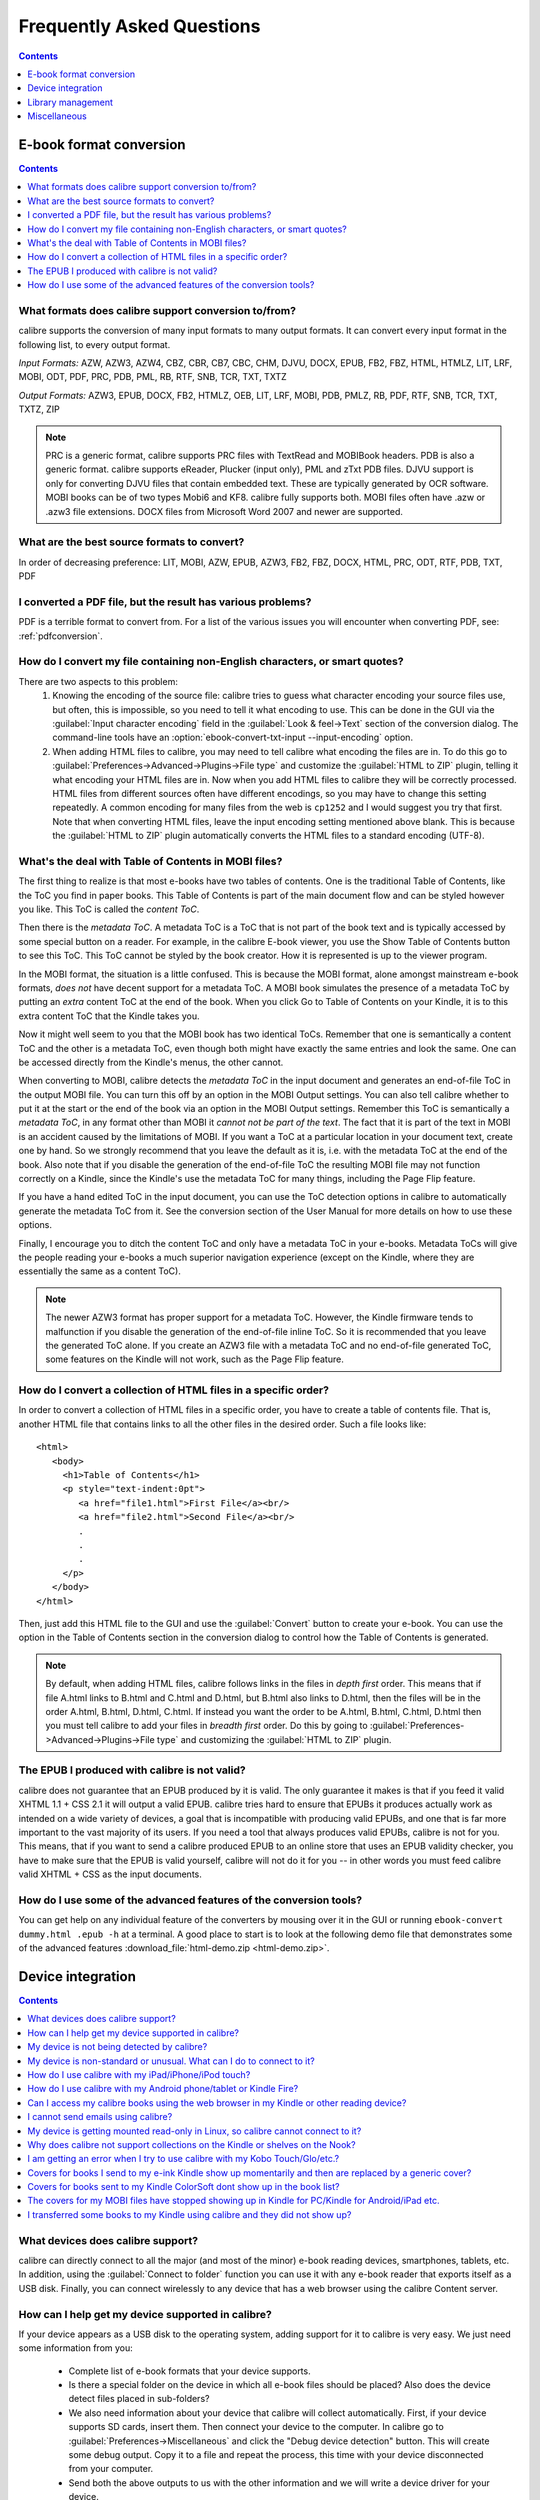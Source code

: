 .. _faq:

Frequently Asked Questions
==========================

.. contents:: Contents
  :depth: 1
  :local:

E-book format conversion
-------------------------
.. contents:: Contents
  :depth: 1
  :local:

What formats does calibre support conversion to/from?
~~~~~~~~~~~~~~~~~~~~~~~~~~~~~~~~~~~~~~~~~~~~~~~~~~~~~~~~
calibre supports the conversion of many input formats to many output formats.
It can convert every input format in the following list, to every output format.

*Input Formats:* AZW, AZW3, AZW4, CBZ, CBR, CB7, CBC, CHM, DJVU, DOCX, EPUB, FB2, FBZ, HTML, HTMLZ, LIT, LRF, MOBI, ODT, PDF, PRC, PDB, PML, RB, RTF, SNB, TCR, TXT, TXTZ

*Output Formats:* AZW3, EPUB, DOCX, FB2, HTMLZ, OEB, LIT, LRF, MOBI, PDB, PMLZ, RB, PDF, RTF, SNB, TCR, TXT, TXTZ, ZIP

.. note ::

    PRC is a generic format, calibre supports PRC files with TextRead and MOBIBook headers.
    PDB is also a generic format. calibre supports eReader, Plucker (input only), PML and zTxt PDB files.
    DJVU support is only for converting DJVU files that contain embedded text. These are typically generated by OCR software.
    MOBI books can be of two types Mobi6 and KF8. calibre fully supports both. MOBI files often have .azw or .azw3 file extensions.
    DOCX files from Microsoft Word 2007 and newer are supported.

.. _best-source-formats:

What are the best source formats to convert?
~~~~~~~~~~~~~~~~~~~~~~~~~~~~~~~~~~~~~~~~~~~~~
In order of decreasing preference: LIT, MOBI, AZW, EPUB, AZW3, FB2, FBZ, DOCX, HTML, PRC, ODT, RTF, PDB, TXT, PDF

I converted a PDF file, but the result has various problems?
~~~~~~~~~~~~~~~~~~~~~~~~~~~~~~~~~~~~~~~~~~~~~~~~~~~~~~~~~~~~~~~~

PDF is a terrible format to convert from. For a list of the various issues you will encounter when converting PDF, see: :ref:`pdfconversion`.


.. _char-encoding-faq:

How do I convert my file containing non-English characters, or smart quotes?
~~~~~~~~~~~~~~~~~~~~~~~~~~~~~~~~~~~~~~~~~~~~~~~~~~~~~~~~~~~~~~~~~~~~~~~~~~~~~
There are two aspects to this problem:
  1. Knowing the encoding of the source file: calibre tries to guess what character encoding your source files use, but often, this is impossible, so you need to tell it what encoding to use. This can be done in the GUI via the :guilabel:`Input character encoding` field in the :guilabel:`Look & feel->Text` section of the conversion dialog. The command-line tools have an :option:`ebook-convert-txt-input --input-encoding` option.
  2. When adding HTML files to calibre, you may need to tell calibre what encoding the files are in. To do this go to :guilabel:`Preferences->Advanced->Plugins->File type` and customize the :guilabel:`HTML to ZIP` plugin, telling it what encoding your HTML files are in. Now when you add HTML files to calibre they will be correctly processed. HTML files from different sources often have different encodings, so you may have to change this setting repeatedly. A common encoding for many files from the web is ``cp1252`` and I would suggest you try that first. Note that when converting HTML files, leave the input encoding setting mentioned above blank. This is because the :guilabel:`HTML to ZIP` plugin automatically converts the HTML files to a standard encoding (UTF-8).

What's the deal with Table of Contents in MOBI files?
~~~~~~~~~~~~~~~~~~~~~~~~~~~~~~~~~~~~~~~~~~~~~~~~~~~~~~~~~

The first thing to realize is that most e-books have two tables of contents. One is the traditional Table of Contents, like the ToC you find in paper books. This Table of Contents is part of the main document flow and can be styled however you like. This ToC is called the *content ToC*.

Then there is the *metadata ToC*. A metadata ToC is a ToC that is not part of the book text and is typically accessed by some special button on a reader. For example, in the calibre E-book viewer, you use the Show Table of Contents button to see this ToC. This ToC cannot be styled by the book creator. How it is represented is up to the viewer program.

In the MOBI format, the situation is a little confused. This is because the MOBI format, alone amongst mainstream e-book formats, *does not* have decent support for a metadata ToC. A MOBI book simulates the presence of a metadata ToC by putting an *extra* content ToC at the end of the book. When you click Go to Table of Contents on your Kindle, it is to this extra content ToC that the Kindle takes you.

Now it might well seem to you that the MOBI book has two identical ToCs. Remember that one is semantically a content ToC and the other is a metadata ToC, even though both might have exactly the same entries and look the same. One can be accessed directly from the Kindle's menus, the other cannot.

When converting to MOBI, calibre detects the *metadata ToC* in the input document and generates an end-of-file ToC in the output MOBI file. You can turn this off by an option in the MOBI Output settings. You can also tell calibre whether to put it at the start or the end of the book via an option in the MOBI Output settings. Remember this ToC is semantically a *metadata ToC*, in any format other than MOBI it *cannot not be part of the text*. The fact that it is part of the text in MOBI is an accident caused by the limitations of MOBI. If you want a ToC at a particular location in your document text, create one by hand. So we strongly recommend that you leave the default as it is, i.e. with the metadata ToC at the end of the book. Also note that if you disable the generation of the end-of-file ToC the resulting MOBI file may not function correctly on a Kindle, since the Kindle's use the metadata ToC for many things, including the Page Flip feature.

If you have a hand edited ToC in the input document, you can use the ToC detection options in calibre to automatically generate the metadata ToC from it. See the conversion section of the User Manual for more details on how to use these options.

Finally, I encourage you to ditch the content ToC and only have a metadata ToC in your e-books. Metadata ToCs will give the people reading your e-books a much superior navigation experience (except on the Kindle, where they are essentially the same as a content ToC).

.. note::
    The newer AZW3 format has proper support for a metadata ToC. However, the
    Kindle firmware tends to malfunction if you disable the generation of the
    end-of-file inline ToC. So it is recommended that you leave the generated
    ToC alone. If you create an AZW3 file with a metadata ToC and no
    end-of-file generated ToC, some features on the Kindle will not work, such
    as the Page Flip feature.

How do I convert a collection of HTML files in a specific order?
~~~~~~~~~~~~~~~~~~~~~~~~~~~~~~~~~~~~~~~~~~~~~~~~~~~~~~~~~~~~~~~~~~~~~~
In order to convert a collection of HTML files in a specific order, you have to
create a table of contents file. That is, another HTML file that contains links
to all the other files in the desired order. Such a file looks like::

   <html>
      <body>
        <h1>Table of Contents</h1>
        <p style="text-indent:0pt">
           <a href="file1.html">First File</a><br/>
           <a href="file2.html">Second File</a><br/>
           .
           .
           .
        </p>
      </body>
   </html>

Then, just add this HTML file to the GUI and use the :guilabel:`Convert` button to create
your e-book. You can use the option in the Table of Contents section in the
conversion dialog to control how the Table of Contents is generated.

.. note:: By default, when adding HTML files, calibre follows links in the files
    in *depth first* order. This means that if file A.html links to B.html and
    C.html and D.html, but B.html also links to D.html, then the files will be
    in the order A.html, B.html, D.html, C.html. If instead you want the order
    to be A.html, B.html, C.html, D.html then you must tell calibre to add your
    files in *breadth first* order. Do this by going to
    :guilabel:`Preferences->Advanced->Plugins->File type` and customizing the
    :guilabel:`HTML to ZIP` plugin.

The EPUB I produced with calibre is not valid?
~~~~~~~~~~~~~~~~~~~~~~~~~~~~~~~~~~~~~~~~~~~~~~~~~~~~~~~~~~~~~~~~

calibre does not guarantee that an EPUB produced by it is valid. The only
guarantee it makes is that if you feed it valid XHTML 1.1 + CSS 2.1 it will
output a valid EPUB. calibre tries hard to ensure that EPUBs it produces actually
work as intended on a wide variety of devices, a goal that is incompatible with
producing valid EPUBs, and one that is far more important to the vast majority
of its users. If you need a tool that always produces valid EPUBs, calibre is not
for you. This means, that if you want to send a calibre produced EPUB to an
online store that uses an EPUB validity checker, you have to make sure that the
EPUB is valid yourself, calibre will not do it for you -- in other words you
must feed calibre valid XHTML + CSS as the input documents.


How do I use some of the advanced features of the conversion tools?
~~~~~~~~~~~~~~~~~~~~~~~~~~~~~~~~~~~~~~~~~~~~~~~~~~~~~~~~~~~~~~~~~~~~~~~~~~~~~~~~~~
You can get help on any individual feature of the converters by mousing over
it in the GUI or running ``ebook-convert dummy.html .epub -h`` at a terminal.
A good place to start is to look at the following demo file that demonstrates
some of the advanced features :download_file:`html-demo.zip <html-demo.zip>`.


Device integration
-------------------

.. contents:: Contents
  :depth: 1
  :local:

What devices does calibre support?
~~~~~~~~~~~~~~~~~~~~~~~~~~~~~~~~~~~~~~~~~~~~~~~~~~~~
calibre can directly connect to all the major (and most of the minor) e-book
reading devices, smartphones, tablets, etc.  In addition, using the
:guilabel:`Connect to folder` function you can use it with any e-book reader
that exports itself as a USB disk. Finally, you can connect wirelessly to any
device that has a web browser using the calibre Content server.

.. _devsupport:

How can I help get my device supported in calibre?
~~~~~~~~~~~~~~~~~~~~~~~~~~~~~~~~~~~~~~~~~~~~~~~~~~~~~~~~~~~~~~~~

If your device appears as a USB disk to the operating system, adding support for it to calibre is very easy.
We just need some information from you:

  * Complete list of e-book formats that your device supports.
  * Is there a special folder on the device in which all e-book files should be placed? Also does the device detect files placed in sub-folders?
  * We also need information about your device that calibre will collect automatically. First, if your
    device supports SD cards, insert them. Then connect your device to the computer. In calibre go to :guilabel:`Preferences->Miscellaneous`
    and click the "Debug device detection" button. This will create some debug output. Copy it to a file
    and repeat the process, this time with your device disconnected from your computer.
  * Send both the above outputs to us with the other information and we will write a device driver for your
    device.

Once you send us the output for a particular operating system, support for the device in that operating system
will appear in the next release of calibre. To send us the output, open a bug report and attach the output to it.
See :website:`how to report bugs <bugs>`.

My device is not being detected by calibre?
~~~~~~~~~~~~~~~~~~~~~~~~~~~~~~~~~~~~~~~~~~~~~~~~~~~~~~~~~~~

Follow these steps to find the problem:

    * Make sure that you are connecting only a single device to your computer
      at a time. Do not have another calibre supported device like an iPhone/iPad
      etc. at the same time.
    * If you are connecting an Apple iDevice (iPad, iPod Touch, iPhone), Apple
      no longer allows third party software to connect to their devices using a
      USB cable. Instead use a wireless connection, via the calibre Content
      server.
    * If you are connecting a 2024 Kindle or newer or an Android device, and are on macOS or Linux,
      read the note under :ref:`android_usb`.
    * On macOS if you get permission errors when connecting a device to calibre, you can
      fix that by looking under :guilabel:`System Preferences > Security and
      Privacy > Privacy > Files and Folders`.
    * Make sure you are running the latest version of calibre (currently
      |version|). The latest version can always be downloaded from :website:`the calibre
      website <download>`.  You can tell what
      version of calibre you are currently running by looking at the bottom
      line of the main calibre window.
    * Ensure your operating system is seeing the device. That is, the device
      should show up in Windows Explorer (in Windows) or Finder (in macOS).
    * In calibre, go to :guilabel:`Preferences->Ignored Devices` and check that your device
      is not being ignored
    * If all the above steps fail, go to :guilabel:`Preferences->Miscellaneous` and click
      :guilabel:`Debug device detection` with your device attached and post the output as a
      ticket on `the calibre bug tracker <https://bugs.launchpad.net/calibre>`_.

My device is non-standard or unusual. What can I do to connect to it?
~~~~~~~~~~~~~~~~~~~~~~~~~~~~~~~~~~~~~~~~~~~~~~~~~~~~~~~~~~~~~~~~~~~~~~~~~~

In addition to the :guilabel:`Connect to folder` function found under the
:guilabel:`Connect/share` button, calibre provides a ``User defined`` device
plugin that can be used to connect to any USB device that shows up as a disk
drive in your operating system. Note: on Windows, the device must have a drive
letter for calibre to use it. See the device plugin ``Preferences -> Plugins ->
Device plugins -> User defined`` and ``Preferences -> Miscellaneous -> Get
information to setup the user defined device`` for more information. Note that
if you are using the user defined plugin for a device normally detected by a
builtin calibre plugin, you must disable the builtin plugin first, so that your
user defined plugin is used instead.

How do I use calibre with my iPad/iPhone/iPod touch?
~~~~~~~~~~~~~~~~~~~~~~~~~~~~~~~~~~~~~~~~~~~~~~~~~~~~~~~~~~~~~~~~~~~~~~

An easy way to browse your calibre collection from your Apple device
is by using :doc:`server`, which makes your collection available
over the net. First perform the following steps in calibre

  * Set the Preferred Output Format in calibre to EPUB (The output format can be
    set under :guilabel:`Preferences->Interface->Behavior`)
  * Set the output profile to iPad (this will work for iPhone/iPods as well),
    under :guilabel:`Preferences->Conversion->Common options->Page setup`
  * Convert the books you want to read on your iDevice to EPUB format by
    selecting them and clicking the :guilabel:`Convert` button.
  * Turn on the Content server by clicking the :guilabel:`Connect/share` button
    and leave calibre running. You can also tell calibre to automatically start the
    Content server via :guilabel:`Preferences->Sharing->Sharing over the net`.

The Content server allows you to read books directly in Safari itself. In
addition, there are many apps for your iDevice that can connect to the calibre
Content server. Examples include: Marvin, Mapleread and iBooks itself.

Using the Content server
^^^^^^^^^^^^^^^^^^^^^^^^^^^

Start the Safari browser and type in the IP address and port of the computer
running the calibre server, like this::

    http://192.168.1.2:8080/

Replace ``192.168.1.2`` with the local IP address of the computer running
calibre. See :doc:`server` for details on running the server and finding out the
right IP address to use.

You will see a list of books in Safari, tap on any book and you will be given
the option to either download it, or read it in the browser itself. If you
choose to download it, Safari will ask you if you want to open it with iBooks.

Many reading apps support browsing the calibre library directly via its `OPDS <httpd://opds.io/>`__ support.
In such apps you can go to the online catalog screen and add the IP address of
the calibre server to browse and download books from your calibre library
within the app.

How do I use calibre with my Android phone/tablet or Kindle Fire?
~~~~~~~~~~~~~~~~~~~~~~~~~~~~~~~~~~~~~~~~~~~~~~~~~~~~~~~~~~~~~~~~~~~~

There are two ways that you can connect your Android device to calibre. Using a USB cable -- or wirelessly, over the air.
The first step to using an Android device is installing an e-book reading
application on it. There are many free and paid e-book reading applications for
Android: Some examples (in no particular order):
`FBReader <https://play.google.com/store/apps/details?id=org.geometerplus.zlibrary.ui.android&hl=en>`_,
`Moon+ <https://play.google.com/store/apps/details?id=com.flyersoft.moonreader&hl=en>`_,
`Mantano <https://play.google.com/store/apps/details?id=com.mantano.reader.android.lite&hl=en>`_,
`Aldiko <https://play.google.com/store/apps/details?id=com.aldiko.android&hl=en>`_,
`Kindle <https://play.google.com/store/apps/details?id=com.amazon.kindle&feature=related_apps>`_.

.. _android_usb:

Using a USB cable
^^^^^^^^^^^^^^^^^^^^

Simply plug your device into the computer with a USB cable. calibre should
automatically detect the device and then you can transfer books to it by
clicking the :guilabel:`Send to device` button. Note that on macOS and Linux
only a single program can connect to an Android device at a time, so make
sure the device is not opened in the OS File manager, or the Android File Transfer
utility, etc.

.. note:: With newer Android devices, you might have to jump through a few hoops
    to get the connection working, as Google really does not want you to be
    independent of its cloud. First, unlock the screen before plugging in the
    USB cable. When you plugin in the USB cable you will get a popup
    notification. Make sure it says some thing like "Transferring Media files"
    or "MTP (Media Transfer mode)". If it does not, tap the notification, and
    change the mode to Media Transfer (MTP).  You may need to restart calibre
    at this point in order for your device to be recognized.  Finally, you
    might get a popup on the device every time calibre or the operating system
    actually tries to connect to it, asking for permission, tap OK.


.. note:: With the Kindle Fire 8 or newer there is an icon that shows up when
   the USB cable is plugged in, showing that the device is charging. Tap that
   and switch the device to data transfer mode, and then start calibre, it
   should then be detected.

Over the air
^^^^^^^^^^^^^^

calibre has a builtin web server, the :doc:`calibre Content server <server>`. It makes your calibre
collection available over the net. You can browse it on your device using a
simple browser or a dedicated application. First perform the following steps in calibre:

  * Set the :guilabel:`Preferred Output Format` in calibre to EPUB for normal Android devices or MOBI for Kindles (The output format can be set under :guilabel:`Preferences->Interface->Behavior`)
  * Convert the books you want to read on your device to EPUB/MOBI format by selecting them and clicking the :guilabel:`Convert` button.
  * Turn on the :guilabel:`Content server` in calibre's preferences and leave calibre running.

Now on your Android device, open the browser and browse to

    http://192.168.1.2:8080/

Replace ``192.168.1.2`` with the local IP address of the computer running
calibre. See :doc:`server` for details on running the server and finding out the
right IP address to use.

You can now browse your book collection and download books from calibre
to your device to open with whatever e-book reading software you have on your
Android device.

Many reading apps support browsing the calibre library directly via its `OPDS <httpd://opds.io/>`__ support.
In such apps you can go to the online catalog screen and add the IP address of
the calibre server to browse and download books from your calibre library
within the app.


Can I access my calibre books using the web browser in my Kindle or other reading device?
~~~~~~~~~~~~~~~~~~~~~~~~~~~~~~~~~~~~~~~~~~~~~~~~~~~~~~~~~~~~~~~~~~~~~~~~~~~~~~~~~~~~~~~~~~~

calibre has a *Content server* that exports the books in calibre as a web page. See :doc:`server` for details.

Some devices, like the Kindle (1/2/DX), do not allow you to access port 8080 (the default port on which the content
server runs). In that case, change the port in the calibre Preferences to 80. (On some operating systems,
you may not be able to run the server on a port number less than 1024 because of security settings. In
this case the simplest solution is to adjust your router to forward requests on port 80 to port 8080).

Also some devices do not have browsers advanced enough to run the app-like
interface used by the Content server. For such devices, you can simply add
``/mobile`` to the server URL to get a simplified, non-JavaScript interface.


I cannot send emails using calibre?
~~~~~~~~~~~~~~~~~~~~~~~~~~~~~~~~~~~~~

Because of the large amount of spam in email, sending email can be tricky, as
different mail servers use different strategies to block email.  The most
common problem is if you are sending email directly (without a mail relay) in
calibre. Many servers (for example, Amazon) block email that does not come from
a well known relay. The most robust way to setup email sending in calibre is to
do the following:

  * Create a free GMX account at `GMX <https://www.gmx.com>`_.
  * Go to :guilabel:`Preferences->Sharing->Sharing books by email` in calibre and click the :guilabel:`Use GMX` button and fill in the information asked for.
  * Log into your GMX account on the website and enable SMTP sending (`Settings->POP3 & IMAP->Send and receive emails via external program`)
  * calibre will then be able to use GMX to send the mail.
  * If you are sending to your Kindle, remember to update the email preferences
    on your Amazon Kindle page to allow email sent from your GMX email
    address. Also note that Amazon does not allow email delivery of AZW3 and
    new style (KF8) MOBI files. Finally, Amazon recently started sending
    confirmation emails that you have to click on back to your GMX account
    before the book is actually delivered.

Even after doing this, you may have problems. One common source of problems is that some poorly designed antivirus
programs block calibre from opening a connection to send email. Try adding an exclusion for calibre in your
antivirus program.

.. note::
    Microsoft/GMX can disable your account if you use it to send large
    amounts of email. So, when using these services to send mail calibre automatically
    restricts itself to sending one book every five minutes. If you don't mind
    risking your account being blocked you can reduce this wait interval by going
    to :guilabel:`Preferences->Advanced->Tweaks` in calibre.

.. note::
    Google recently deliberately broke their email sending protocol (SMTP) support in
    an attempt to force everyone to use their web interface so they can
    show you more ads. They are trying to claim that SMTP is insecure,
    that is incorrect and simply an excuse. Use some other email provider
    instead.

.. note::
    If you are concerned about giving calibre access to your email
    account, simply create a new free email account with GMX or Outlook
    and use it only for calibre.


My device is getting mounted read-only in Linux, so calibre cannot connect to it?
~~~~~~~~~~~~~~~~~~~~~~~~~~~~~~~~~~~~~~~~~~~~~~~~~~~~~~~~~~~~~~~~~~~~~~~~~~~~~~~~~~

Linux kernels mount devices read-only when their filesystems have errors. You can repair the filesystem with::

    sudo fsck.vfat -y /dev/sdc

Replace /dev/sdc with the path to the device node of your device. You can find the device node of your device, which
will always be under /dev by examining the output of::

    mount


Why does calibre not support collections on the Kindle or shelves on the Nook?
~~~~~~~~~~~~~~~~~~~~~~~~~~~~~~~~~~~~~~~~~~~~~~~~~~~~~~~~~~~~~~~~~~~~~~~~~~~~~~

Neither the Kindle nor the Nook provide any way to manipulate collections over
a USB connection.  If you really care about using collections, I would urge you
to sell your Kindle/Nook and get a Kobo.  Only Kobo seems to understand that
life is too short to be entering collections one by one on an e-ink screen 😇

Note that in the case of the Kindle, there is a way to manipulate collections
via USB, but it requires that the Kindle be rebooted *every time* it is
disconnected from the computer, for the changes to the collections to be
recognized. As such, it is unlikely that any calibre developers will ever feel
motivated enough to support it. There is however, a calibre plugin that allows
you to create collections on your Kindle from the calibre metadata. It is
available `from here <https://www.mobileread.com/forums/showthread.php?t=244202>`_.

.. note::
    Amazon have removed the ability to manipulate collections completely
    in their newer models, like the Kindle Touch and Kindle Fire, making even the
    above plugin useless, unless you root your Kindle and install custom firmware.

I am getting an error when I try to use calibre with my Kobo Touch/Glo/etc.?
~~~~~~~~~~~~~~~~~~~~~~~~~~~~~~~~~~~~~~~~~~~~~~~~~~~~~~~~~~~~~~~~~~~~~~~~~~~~~~~~~~~~~~~~

The Kobo has very buggy firmware. Connecting to it has been known to fail at
random. Certain combinations of motherboard, USB ports/cables/hubs can
exacerbate this tendency to fail. If you are getting an error when connecting
to your touch with calibre try the following, each of which has solved the
problem for *some* calibre users.

  * Connect the Kobo directly to your computer, not via USB Hub
  * Try a different USB cable and a different USB port on your computer
  * Log out of the Kobo and log in again, this causes it to rebuild the
    database, fixing corrupted database errors.
  * Try upgrading the firmware on your Kobo Touch to the latest
  * Try resetting the Kobo (sometimes this cures the problem for a little while, but then it re-appears, in which case you have to reset again and again)
  * Try only putting one or two books onto the Kobo at a time and do not keep large collections on the Kobo


Covers for books I send to my e-ink Kindle show up momentarily and then are replaced by a generic cover?
~~~~~~~~~~~~~~~~~~~~~~~~~~~~~~~~~~~~~~~~~~~~~~~~~~~~~~~~~~~~~~~~~~~~~~~~~~~~~~~~~~~~~~~~~~~~~~~~~~~~~~~~~~~~

This happens because of an Amazon bug. They try to download a cover for the
book from their servers and when that fails, they replace the existing cover
that calibre created with a generic cover. For details see `this forum thread
<https://www.mobileread.com/forums/showthread.php?t=329945>`_. As of version
4.17, calibre has a workaround, where if you connect the Kindle to calibre
after the covers have been destroyed by Amazon, calibre will restore them
automatically. So in order to see the covers on your Kindle, you have to:

  1) Send the book to the Kindle with calibre
  2) Disconnect the Kindle and wait for Amazon to destroy the cover
  3) Reconnect the Kindle to calibre

Note that this workaround only works for books sent with calibre 4.17 or later.
Alternately, simply keep your Kindle in airplane mode, you don't really want
Amazon knowing every book you read anyway. I encourage you to contact Amazon
customer support and complain loudly about this bug. Maybe Amazon will listen.

.. note::

   If the workaround is not working for you make sure you Kindle firmware
   is at least version 5.12.5, released in April 2020.

Covers for books sent to my Kindle ColorSoft dont show up in the book list?
~~~~~~~~~~~~~~~~~~~~~~~~~~~~~~~~~~~~~~~~~~~~~~~~~~~~~~~~~~~~~~~~~~~~~~~~~~~~~~~~

Amazon deliberately broke this functionality in their ColorSoft in order to
discourage you from reading non Amazon books on their devices. See `this form
thread <https://www.mobileread.com/forums/showthread.php?t=364350>`__ for
details. The only known workaround is to send the books as "Personal documents"
to the Kindle which will fix the covers not showing up but break other features
such as Whispersync and the books will show up under "Personal documents" not
"Books" on the device. To enable this in calibre go to
:guilabel:`Preferences->Output options->MOBI output` and enable the check box
that says :guilabel:`Enable sharing of book content`. This will cause all
future books sent to the Kindle by calibre to be marked as personal documents.


The covers for my MOBI files have stopped showing up in Kindle for PC/Kindle for Android/iPad etc.
~~~~~~~~~~~~~~~~~~~~~~~~~~~~~~~~~~~~~~~~~~~~~~~~~~~~~~~~~~~~~~~~~~~~~~~~~~~~~~~~~~~~~~~~~~~~~~~~~~~

This is caused by a bug in the Amazon software. You can work around it by going
to :guilabel:`Preferences->Conversion->Output Options->MOBI output` and setting
the :guilabel:`Enable sharing of book content` option. If you are reconverting
a previously converted book, you will also have to enable the option in the
conversion dialog for that individual book (as per book conversion settings are
saved and take precedence).

Note that doing this will mean that the generated MOBI will show up under
personal documents instead of Books on the Kindle Fire and Amazon whispersync
will not work, but the covers will. It's your choice which functionality is
more important to you. I encourage you to contact Amazon and ask them to fix
this bug.

The bug in Amazon's software is that when you put a MOBI file on a Kindle,
unless the file is marked as a Personal document, Amazon assumes you bought the
book from it and tries to download the cover thumbnail for it from its servers. When the
download fails, it refuses to fallback to the cover defined in the MOBI file.
This is likely deliberate on Amazon's part to try to force authors to sell only
through them. In other words, the Kindle only displays covers for books marked as
Personal Documents or books bought directly from Amazon.

If you send a MOBI file to an e-ink Kindle with calibre using a USB connection,
calibre works around this Amazon bug by uploading a cover thumbnail itself.
However, that workaround is only possible when using a USB connection and
sending with calibre. Note that if you send using email, Amazon will
automatically mark the MOBI file as a Personal Document and the cover will
work, but the book will show up in Personal Documents.


I transferred some books to my Kindle using calibre and they did not show up?
~~~~~~~~~~~~~~~~~~~~~~~~~~~~~~~~~~~~~~~~~~~~~~~~~~~~~~~~~~~~~~~~~~~~~~~~~~~~~~~~~

Books sent to the Kindle only show up on the Kindle after they have been
*indexed* by the Kindle. This can take some time. If the book still does not
show up after some time, then it is likely that the Kindle indexer crashed.
Sometimes a particular book can cause the indexer to crash. Unfortunately, Amazon has
not provided any way to deduce which book is causing a crash on the Kindle.
Your only recourse is to either reset the Kindle, or delete all files from its
memory using Windows Explorer (or whatever file manager you use) and then send
the books to it again, one by one, until you discover the problem book. Once
you have found the problem book, delete it off the Kindle and do a MOBI to MOBI
or MOBI to AZW3 conversion in calibre and then send it back. This will most
likely take care of the problem.

Library management
------------------

.. contents:: Contents
  :depth: 1
  :local:

Where are the book files stored?
~~~~~~~~~~~~~~~~~~~~~~~~~~~~~~~~~~~
When you first run calibre, it will ask you for a folder in which to store your books. Whenever you add a book to calibre, it will copy the book into that folder. Books in the folder are nicely arranged into sub-folders by Author and Title. Note that the contents of this folder are automatically managed by calibre, **do not** add any files/folders manually to this folder, as they may be automatically deleted. If you want to add a file associated to a particular book, use the top right area of :guilabel:`Edit metadata` dialog to do so. Then, calibre will automatically put that file into the correct folder and move it around when the title/author changes.

Metadata about the books is stored in the file ``metadata.db`` at the top level of the library folder. This file is a sqlite database. When backing up your library make sure you copy the entire folder and all its sub-folders.

The library folder and all its contents make up what is called a calibre library. You can have multiple such libraries. To manage the libraries, click the calibre icon on the toolbar. You can create new libraries, remove/rename existing ones and switch between libraries easily.

You can copy or move books between different libraries (once you have more than one library setup) by right clicking on a book and selecting the :guilabel:`Copy to library` action.

How does calibre manage author names and sorting?
~~~~~~~~~~~~~~~~~~~~~~~~~~~~~~~~~~~~~~~~~~~~~~~~~~

Author names are complex, especially across cultures, see `this note
<https://www.w3.org/International/questions/qa-personal-names.en.php?changelang=en>`_
for some of the complexities. calibre has a very flexible strategy for managing
author names. The first thing to understand is that books and authors are
separate entities in calibre. A book can have more than one author, and an
author can have more than one book. You can manage the authors of a book by the
edit metadata dialog. You can manage individual authors by right clicking on
the author in the Tag browser on the left of the main calibre window and
selecting :guilabel:`Manage authors`. Using this dialog you can change the name
of an author and also how that name is sorted. This will automatically change
the name of the author in all the books of that author. When a book has
multiple authors, separate their names using the & character.

Now coming to author name sorting:

    * When a new author is added to calibre (this happens whenever a book by a new author is added), calibre automatically computes a sort string for both the book and the author.
    * Authors in the Tag browser are sorted by the sort value for the **authors**. Remember that this is different from the Author sort field for a book.
    * By default, this sort algorithm assumes that the author name is in ``First name Last name`` format and generates a ``Last name, First name`` sort value.
    * You can change this algorithm by going to :guilabel:`Preferences->Advanced->Tweaks` and setting the :guilabel:`author_sort_copy_method` tweak.
    * You can force calibre to recalculate the author sort values for every author by right clicking on any author and selecting :guilabel:`Manage authors`, then pushing the :guilabel:`Recalculate all author sort values` button. Do this after you have set the author_sort_copy_method tweak to what you want.
    * You can force calibre to recalculate the author sort values for all books by using the bulk metadata edit dialog (select all books and click edit metadata, check the :guilabel:`Automatically set author sort` checkbox, then press OK).
    * When recalculating the author sort values for books, calibre uses the author sort values for each individual author. Therefore, ensure that the individual author sort values are correct before recalculating the books' author sort values.
    * You can control whether the Tag browser display authors using their names or their sort values by setting the :guilabel:`categories_use_field_for_author_name` tweak in :guilabel:`Preferences->Advanced->Tweaks`

Note that you can set an individual author's sort value to whatever you want using :guilabel:`Manage authors`. This is useful when dealing with names that calibre will not get right, such as complex multi-part names like Miguel de Cervantes Saavedra or when dealing with Asian names like Sun Tzu.

With all this flexibility, it is possible to have calibre manage your author names however you like. For example, one common request is to have calibre display author names LN, FN. To do this, and if the note below does not apply to you, then:

    * Set the ``author_sort_copy_method`` tweak to ``copy`` as described above.
    * Restart calibre. Do not change any book metadata before doing the remaining steps.
    * Change all author names to LN, FN using the Manage authors dialog.
    * After you have changed all the authors, press the `Recalculate all author sort values` button.
    * Press OK, at which point calibre will change the authors in all your books. This can take a while.

.. note::

    When changing from FN LN to LN, FN, it is often the case that the values in author_sort are already in LN, FN format. If this is your case, then do the following:
        * Set the ``author_sort_copy_method`` tweak to ``copy`` as described above.
        * Restart calibre. Do not change any book metadata before doing the remaining steps.
        * Open the Manage authors dialog. Press the ``copy all author sort values to author`` button.
        * Check through the authors to be sure you are happy. You can still press Cancel to abandon the changes. Once you press OK, there is no undo.
        * Press OK, at which point calibre will change the authors in all your books. This can take a while.


Why doesn't calibre let me store books in my own folder structure?
~~~~~~~~~~~~~~~~~~~~~~~~~~~~~~~~~~~~~~~~~~~~~~~~~~~~~~~~~~~~~~~~~~~~~~

The whole point of calibre's library management features is that they provide a search and sort based interface for locating books that is *much* more efficient than any possible folder scheme you could come up with for your collection. Indeed, once you become comfortable using calibre's interface to find, sort and browse your collection, you won't ever feel the need to hunt through the files on your disk to find a book again. By managing books in its own folder structure of Author -> Title -> Book files, calibre is able to achieve a high level of reliability and standardization. To illustrate why a search/tagging based interface is superior to folders, consider the following. Suppose your book collection is nicely sorted into folders with the following scheme::

    Genre -> Author -> Series -> ReadStatus

Now this makes it very easy to find for example all science fiction books by Isaac Asimov in the Foundation series. But suppose you want to find all unread science fiction books. There's no easy way to do this with this folder scheme, you would instead need a folder scheme that looks like::

    ReadStatus -> Genre -> Author -> Series

In calibre, you would instead use tags to mark genre and read status and then just use a simple search query like ``tag:scifi and not tag:read``. calibre even has a nice graphical interface, so you don't need to learn its search language instead you can just click on tags to include or exclude them from the search.

To those of you that claim that you need access to the filesystem, so that you can have access to your books over the network, calibre has an excellent Content server that gives you access to your calibre library over the net.

If you are worried that someday calibre will cease to be developed, leaving all your books marooned in its folder structure, explore the powerful :guilabel:`Save to disk` feature in calibre that lets you export all your files into a folder structure of arbitrary complexity based on their metadata.

Finally, the reason there are numbers at the end of every title folder, is for *robustness*. That number is the id number of the book record in the calibre database. The presence of the number allows you to have multiple records with the same title and author names. It is also part of what allows calibre to magically regenerate the database with all metadata if the database file gets corrupted. Given that calibre's mission is to get you to stop storing metadata in filenames and stop using the filesystem to find things, the increased robustness afforded by the id numbers is well worth the uglier folder names.

If you are still not convinced, then I'm afraid calibre is not for you. Look elsewhere for your book cataloguing needs. Just so we're clear, **this is not going to change**. Kindly do not contact us in an attempt to get us to change this.

Why doesn't calibre have a column for foo?
~~~~~~~~~~~~~~~~~~~~~~~~~~~~~~~~~~~~~~~~~~

calibre is designed to have columns for the most frequently and widely used
fields. In addition, you can add any columns you like. Columns can be added via
:guilabel:`Preferences->Interface->Add your own columns`.  Watch the tutorial
:website:`UI Power tips <demo#tutorials>` to learn how to
create your own columns, or read `this blog post
<https://blog.calibre-ebook.com/calibre-custom-columns/>`_.

You can also create "virtual columns" that contain combinations of the metadata
from other columns. In the add column dialog  use the :guilabel:`Quick create`
links to easily create columns to show the book ISBN or formats.  You can use
the powerful calibre template language to do much more with columns. For more
details, see :ref:`templatelangcalibre`.


Can I have a column showing the formats or the ISBN?
~~~~~~~~~~~~~~~~~~~~~~~~~~~~~~~~~~~~~~~~~~~~~~~~~~~~~~~~
Yes, you can. Follow the instructions in the answer above for adding custom columns.

How do I move my calibre data from one computer to another?
~~~~~~~~~~~~~~~~~~~~~~~~~~~~~~~~~~~~~~~~~~~~~~~~~~~~~~~~~~~~~~~~

You can export all calibre data (books, settings and plugins) and
then import it on another computer. First let's see how to export the data:

  * Right click the calibre icon in the main calibre toolbar and select
    :guilabel:`Export/import all calibre data`. Note that if there is currently
    a device connected, this menu option will not be available -- so,
    disconnect any connected devices. Then click the button labelled
    :guilabel:`Export all your calibre data`. You will see a list of all your
    calibre libraries. Click OK and choose an empty folder somewhere on your
    computer. The exported data will be saved in this folder. Simply copy this
    folder to your new computer and follow the instructions below to import the
    data.

  * Install calibre on your new computer and run through the :guilabel:`Welcome wizard`, it
    does not matter what you do there, as you will be importing your old
    settings in the next step. You will now have an empty calibre, with just
    the :guilabel:`Getting Started` guide in your library. Once again, right
    click the calibre button and choose :guilabel:`Export/import all calibre
    data`. Then click the button labelled :guilabel:`Import previously exported
    data`. Select the folder with the exported data that you copied over
    earlier. You will now have a list of libraries you can import. Go through
    the list one by one, and select the new location for each library (a
    location is just an empty folder somewhere on your computer). Click OK.
    After the import completes, calibre will restart, with all your old
    libraries, settings and calibre plugins.


.. note:: This import/export functionality is only available from calibre
    version 2.47 onwards. If you have an older version of calibre, or if you
    encounter problems with the import/export, you can just copy over your
    calibre library folder manually, as described in the next paragraph.

    Simply copy the calibre library folder from the old to the new computer. You can
    find out what the library folder is by clicking the calibre icon in the
    toolbar. Choose the :guilabel:`Switch/create calibre library` action and
    you will see the path to the current calibre library.

    Now on the new computer, start calibre for the first time. It will run the
    :guilabel:`Welcome wizard` asking you for the location of the calibre library. Point it
    to the previously copied folder. If the computer you are transferring to
    already has a calibre installation, then the :guilabel:`Welcome wizard` won't run. In
    that case, right-click the calibre icon in the toolbar and point it to the
    newly copied folder. You will now have two calibre libraries on your
    computer and you can switch between them by clicking the calibre icon on
    the toolbar. Transferring your library in this manner preserves all your
    metadata, tags, custom columns, etc.


The list of books in calibre is blank!
~~~~~~~~~~~~~~~~~~~~~~~~~~~~~~~~~~~~~~~~~

In order to understand why that happened, you have to understand what a calibre
library is. At the most basic level, a calibre library is just a folder. Whenever
you add a book to calibre, that book's files are copied into this folder
(arranged into sub folders by author and title). Inside the calibre library
folder, at the top level, you will see a file called metadata.db. This file is
where calibre stores the metadata like title/author/rating/tags etc. for *every*
book in your calibre library. The list of books that calibre displays is created by
reading the contents of this metadata.db file.

There can be two reasons why calibre is showing a empty list of books:

  * Your calibre library folder changed its location. This can happen if it was
    on an external disk and the drive letter for that disk changed. Or if you
    accidentally moved the folder. In this case, calibre cannot find its library
    and so starts up with an empty library instead. To remedy this, do a
    right-click on the calibre icon in the calibre toolbar and select Switch/create
    library. Click the little blue icon to select the new location of your
    calibre library and click OK. If you don't know the new location search your
    computer for the file :file:`metadata.db`.

  * Your metadata.db file was deleted/corrupted. In this case, you can ask
    calibre to rebuild the metadata.db from its backups. Right click the calibre
    icon in the calibre toolbar and select Library maintenance->Restore database.
    calibre will automatically rebuild metadata.db.

I am getting errors with my calibre library on a networked drive/NAS?
~~~~~~~~~~~~~~~~~~~~~~~~~~~~~~~~~~~~~~~~~~~~~~~~~~~~~~~~~~~~~~~~~~~~~~~

**Do not put your calibre library on a networked drive**.

A filesystem is a complex beast. Most network filesystems lack various
filesystem features that calibre uses. Some don't support file locking, some don't
support hardlinking, some are just flaky. Additionally, calibre is a single user
application, if you accidentally run two copies of calibre on the same networked
library, bad things will happen. Finally, different OSes impose different
limitations on filesystems, so if you share your networked drive across OSes,
once again, bad things *will happen*.

Consider using the calibre Content server to make your books available on other
computers. Run calibre on a single computer and access it via the Content
server or a Remote Desktop solution.

If you must share the actual library, use a file syncing tool like
DropBox or rsync instead of a networked drive. If you are
using a file-syncing tool it is **essential** that you make sure that both
calibre and the file syncing tool do not try to access the calibre library at the
same time. In other words, **do not** run the file syncing tool and calibre at
the same time.

Even with these tools there is danger of data corruption/loss, so only do this
if you are willing to live with that risk. In particular, be aware that
**Google Drive** is incompatible with calibre, if you put your calibre library in
Google Drive, **you will suffer data loss**. See `this thread
<https://www.mobileread.com/forums/showthread.php?t=205581>`_ for details.


Miscellaneous
--------------

.. contents:: Contents
  :depth: 1
  :local:


Amazon is stopping email delivery of MOBI files?
~~~~~~~~~~~~~~~~~~~~~~~~~~~~~~~~~~~~~~~~~~~~~~~~~~~~

Amazon `have announced
<https://blog.the-ebook-reader.com/2022/05/03/amazon-dropping-mobi-support-on-send-to-kindle-apps/>`__
that they will stop accepting MOBI files emailed to ``@kindle.com`` email
addresses. You can instruct calibre to send EPUB instead of MOBI by going to
:guilabel:`Preferences->Sharing books by email` and then removing MOBI from the
list of formats to send to your ``@kindle.com`` email address and adding EPUB
instead.

Note however, that Amazon's EPUB intake is very flawed, they will reject a
number of EPUB files that work everywhere else. In such cases you can try the
following trick:

#. Convert the EPUB file to MOBI
#. Then convert the MOBI file back to EPUB and send the resulting EPUB file

This will remove all advanced formatting, embedded fonts, etc., but greatly
increase the chances of Amazon accepting the EPUB.

.. note:: If you were previously using email delivery of periodicals downloaded
   by calibre, you will be better off sending those by USB cable or downloading
   them from the calibre Content server via the Kindle's built-in browser.
   However, if you want to continue using email delivery you can try changing the
   output format in Preferences->Behavior to EPUB, then calibre will download
   the news in EPUB format. Whether Amazon will accept the EPUB or not is a
   whole other question.


I want calibre to download news from my favorite news website.
~~~~~~~~~~~~~~~~~~~~~~~~~~~~~~~~~~~~~~~~~~~~~~~~~~~~~~~~~~~~~~~~
If you are reasonably proficient with computers, you can teach calibre to download news from any website of your choosing. To learn how to do this see :ref:`news`.

Otherwise, you can request a particular news site by posting in the `calibre Recipes forum <https://www.mobileread.com/forums/forumdisplay.php?f=228>`_.


Why the name calibre?
~~~~~~~~~~~~~~~~~~~~~~~~~~~~~
Take your pick:
  * Converter And LIBRary for E-books
  * A high *calibre* product
  * A tribute to the SONY Librie which was the first e-ink based e-book reader
  * My wife chose it ;-)

calibre is pronounced as cal-i-ber *not* ca-li-bre. If you're wondering, calibre is the British/commonwealth spelling for caliber. Being Indian, that's the natural spelling for me.

Why does calibre show only some of my fonts on macOS?
~~~~~~~~~~~~~~~~~~~~~~~~~~~~~~~~~~~~~~~~~~~~~~~~~~~~~~~

calibre embeds fonts in e-book files it creates. E-book files support embedding
only TrueType and OpenType (.ttf and .otf) fonts. Most fonts on macOS systems
are in .dfont format, thus they cannot be embedded. calibre shows only TrueType
and OpenType fonts found on your system. You can obtain many such fonts on the
web. Simply download the .ttf/.otf files and add them to the Library/Fonts
folder in your home folder.

calibre is not starting on Windows?
~~~~~~~~~~~~~~~~~~~~~~~~~~~~~~~~~~~~~~~~~~~~~~~~~~~~~~~~~~~~~~~~~~~~~~
There can be several causes for this:

    * If you get no errors but the calibre window does not appear, it has
      probably just appeared off screen. You can gather all windows onto the
      current screen using one of the techniques described `here <https://www.wikihow.com/Bring-an-Off-Screen-Window-Back-on-Windows>`__.

    * If you get an error about calibre not being able to open a file because it is in use by another program, do the following:

       * Uninstall calibre
       * Reboot your computer
       * Re-install calibre. But do not start calibre from the installation wizard.
       * Temporarily disable your antivirus program (disconnect from the Internet before doing so, to be safe)
       * Look inside the folder you chose for your calibre library. If you see a file named metadata.db, delete it.
       * Start calibre
       * From now on you should be able to start calibre normally.

    * If you get an error about a Python function terminating unexpectedly after upgrading calibre, first uninstall calibre, then delete the folders (if they exists)
      :file:`C:\\Program Files\\Calibre` and :file:`C:\\Program Files\\Calibre2`. Now re-install and you should be fine.
    * If you get an error in the :guilabel:`Welcome wizard` on an initial run of calibre, try choosing a folder like :file:`C:\\library` as the calibre library (calibre sometimes
      has trouble with library locations if the path contains non-English characters, or only numbers, etc.)
    * Try running it as administrator (Right click on the icon and select :guilabel:`Run as administrator`)

If it still won't launch, start a command prompt (press the Windows key and R; then type :command:`cmd.exe` in the Run dialog that appears). At the command prompt type the following command and press Enter::

    calibre-debug -g

Post any output you see in a help message on the `Forum <https://www.mobileread.com/forums/forumdisplay.php?f=166>`_.

calibre freezes/crashes occasionally?
~~~~~~~~~~~~~~~~~~~~~~~~~~~~~~~~~~~~~~~~~~

There are several possible things I know of, that can cause this:

    * You recently connected an external monitor or TV to your computer. In
      this case, whenever calibre opens a new window like the edit metadata
      window or the conversion dialog, it appears on the second monitor where
      you don't notice it and so you think calibre has frozen. Disconnect your
      second monitor and restart calibre.

    * The following programs have been reported to cause crashes in calibre: If
      you are running any of these, close them before starting calibre, or
      uninstall them:
      *RoboForm*, *Logitech SetPoint Settings*, *Constant Guard Protection by
      Xfinity*, *Spybot*, *Killer Network Manager*, *Nahimic UI Interface*,
      *Acronis True Image*.

    * You are using a Wacom branded USB mouse/tablet. There is an incompatibility between
      Wacom drivers and the graphics toolkit calibre uses. Try using a non-Wacom
      mouse.

    * On some 64 bit versions of Windows there are security software/settings
      that prevent 64-bit calibre from working properly. If you are using the 64-bit
      version of calibre try switching to the 32-bit version.

    * If the crash happens when you are trying to copy text from the calibre
      E-book viewer, it is most likely caused by some clipboard
      monitoring/managing application you have running. Turn it off and you
      should be fine.

    * If the crashes happen specifically when you are using a file dialog, like
      clicking on the :guilabel:`Add books` button or the :guilabel:`Save to
      Disk` button, then you have some software that has installed broken Shell
      extensions on your computer. Known culprits include: *SpiderOak*, *odrive
      sync* and *Dell Backup and Recovery* and *NetDrive*. If you have one of
      these, uninstall them and you will be fine. You can also use the `NirSoft
      Shell Extension Viewer <https://www.nirsoft.net/utils/shexview.html>`_ to
      see what shell extensions are installed on your system and disable them
      individually, if you don't want to uninstall the full program.  Remember
      to use "Restart Explorer" or reboot your computer after disabling the
      shell extensions.

If none of the above apply to you, then there is some other program on your
computer that is interfering with calibre. First reboot your computer in safe
mode, to have as few running programs as possible, and see if the crashes still
happen. If they do not, then you know it is some program causing the problem.
The most likely such culprit is a program that modifies other programs'
behavior, such as an antivirus, a device driver, something like RoboForm (an
automatic form filling app) or an assistive technology like Voice Control or a
Screen Reader.

The only way to find the culprit is to eliminate the programs one by one and
see which one is causing the issue. Basically, stop a program, run calibre,
check for crashes. If they still happen, stop another program and repeat.


The calibre E-book viewer and Edit book tools do not work on Windows?
~~~~~~~~~~~~~~~~~~~~~~~~~~~~~~~~~~~~~~~~~~~~~~~~~~~~~~~~~~~~~~~~~~~~~~

These two programs use hardware acceleration as they embed a version of the
Chrome browser to render HTML. If they do not work it will be because of
incompatibility with your system's GPU (graphics) drivers. Try updating these
first, and reboot. If that does not fix it, you can set the
``QTWEBENGINE_CHROMIUM_FLAGS`` environment variable to the value
``--disable-gpu`` to turn off hardware acceleration. See
`this page <https://doc.qt.io/qt-6/qtwebengine-debugging.html>`_ for details.


Using the viewer or doing any conversions results in a permission denied error on Windows
~~~~~~~~~~~~~~~~~~~~~~~~~~~~~~~~~~~~~~~~~~~~~~~~~~~~~~~~~~~~~~~~~~~~~~~~~~~~~~~~~~~~~~~~~~

Something on your computer is preventing calibre from accessing its own
temporary files. Most likely the permissions on your :file:`Temp` folder are incorrect.
Go to the folder file:`C:\\Users\\USERNAME\\AppData\\Local` in Windows
Explorer and then right click on the file:`Temp` folder, select :guilabel:`Properties` and go to
the :guilabel:`Security` tab. Make sure that your user account has full control for this
folder.

Some users have reported that running the following command in an Administrator
Command Prompt fixed their permissions.  To get an Administrator Command Prompt
search for cmd.exe in the start menu, then right click on the command prompt
entry and select :guilabel:`Run as administrator`. At the command prompt type the following
command and press Enter::

    icacls "%appdata%\..\Local\Temp" /reset /T

Alternately, you can run calibre as Administrator, but doing so will cause
some functionality, such as drag and drop to not work.

Finally, some users have reported that disabling UAC fixes the problem.


calibre is not starting/crashing on macOS?
~~~~~~~~~~~~~~~~~~~~~~~~~~~~~~~~~~~~~~~~~~~~

One common cause of failures on macOS is the use of accessibility technologies
that are incompatible with the graphics toolkit calibre uses.  Try turning off
VoiceOver if you have it on. Also go to System Preferences->System->Universal
Access and turn off the setting for enabling access for assistive devices in
all the tabs. Another cause can be some third party apps that modify system
behavior, such as Smart Scroll.

You can obtain debug output about why calibre is not starting by running `Console.app`. Debug output will
be printed to it. If the debug output contains a line that looks like::

    Qt: internal: -108: Error ATSUMeasureTextImage text/qfontengine_mac.mm

then the problem is probably a corrupted font cache. You can clear the cache by following these
`instructions <https://www.macworld.com/article/1139383/fontcacheclear.html>`_. If that doesn't
solve it, look for a corrupted font file on your system, in ~/Library/Fonts or the like. An easy way to
check for corrupted fonts in macOS is to start the "Font Book" application, select all fonts and then in the File
menu, choose "Validate fonts".

I get only a black or white screen when running the calibre E-book viewer?
~~~~~~~~~~~~~~~~~~~~~~~~~~~~~~~~~~~~~~~~~~~~~~~~~~~~~~~~~~~~~~~~~~~~~~~~~~~~~~~~~~~~~~~~~~~~~~

This will be because of an incompatibility between Qt WebEngine, which the
viewer uses to render and the GPU drivers on your system. First try
upgrading the GPU drivers. If that does not help, you can try turning off
hardware acceleration in Qt WebEngine by setting the environment variable
``QTWEBENGINE_CHROMIUM_FLAGS`` to the value ``--disable-gpu``.
See :ref:`customize_env_vars` for how to change environment variables.


I downloaded the installer, but it is not working?
~~~~~~~~~~~~~~~~~~~~~~~~~~~~~~~~~~~~~~~~~~~~~~~~~~~~~

Downloading from the Internet can sometimes result in a corrupted download. If the calibre installer you downloaded is not opening, try downloading it again. If re-downloading it does not work, download it from `an alternate location <https://github.com/kovidgoyal/calibre/releases/latest>`_. If the installer still doesn't work, then something on your computer is preventing it from running.

    * Try temporarily disabling your antivirus program (Microsoft Security Essentials, or Kaspersky or Norton or McAfee or whatever). This is most likely the culprit if the upgrade process is hanging in the middle.
    * Similarly, if the installer is failing/rolling back and you have Microsoft PowerToys running, quit it.
    * If you have installed to a non-standard location, try running the installer as Administrator
    * Try rebooting your computer and running a registry cleaner like `Wise registry cleaner <https://www.wisecleaner.com>`_.
    * Try a clean install. That is, uninstall calibre, delete :file:`C:\\Program Files\\Calibre2` (or wherever you previously chose to install calibre). Then re-install calibre. Note that uninstalling does not touch your books or settings.
    * Try downloading the installer with an alternate browser. For example if you are using Microsoft Edge, try using Firefox or Chrome instead.
    * If you get an error about a missing DLL on Windows, then most likely, the
      permissions on your temporary folder are incorrect. Go to the folder
      :file:`C:\\Users\\USERNAME\\AppData\\Local` in Windows Explorer and then
      right click on the :file:`Temp` folder and select :guilabel:`Properties` and go to
      the :guilabel:`Security` tab. Make sure that your user account has full control
      for this folder.

If you still cannot get the installer to work and you are on Windows, you can use the :website:`calibre portable install <download_portable>`, which does not need an installer (it is just a ZIP file).

My antivirus program claims calibre is a virus/trojan?
~~~~~~~~~~~~~~~~~~~~~~~~~~~~~~~~~~~~~~~~~~~~~~~~~~~~~~~~~

The first thing to check is that you are downloading calibre from the
:website:`official website <download>`. Make sure you are clicking the
download links on the left, not the advertisements on the right. calibre is a
very popular program and unscrupulous people try to setup websites offering it
for download to fool the unwary.

If you have the official download and your antivirus program is still claiming
calibre is a virus, then, your antivirus program is wrong. Antivirus programs use
heuristics, patterns of code that "look suspicious" to detect viruses. It's
rather like racial profiling. calibre is a completely open source product. You
can actually browse the source code yourself (or hire someone to do it for you)
to verify that it is not a virus. Please report the false identification to
whatever company you buy your antivirus software from. If the antivirus program
is preventing you from downloading/installing calibre, disable it temporarily,
install calibre and then re-enable it.

How do I backup calibre?
~~~~~~~~~~~~~~~~~~~~~~~~~~~

The most important thing to backup is the calibre library folder, that contains all your books and metadata. This is the folder you chose for your calibre library when you ran calibre for the first time. You can get the path to the library folder by clicking the calibre icon on the main toolbar. You must backup this complete folder with all its files and sub-folders.

You can switch calibre to using a backed up library folder by simply clicking the calibre icon on the toolbar and choosing your backup library folder. A backed up library folder backs up your custom columns and saved searches as well as all your books and metadata.

If you want to backup the calibre configuration/plugins, you have to backup the config folder. You can find this config folder via :guilabel:`Preferences->Miscellaneous`. Note that restoring configuration folders is not officially supported, but should work in most cases. Just copy the contents of the backup folder into the current configuration folder to restore.

How do I use purchased EPUB books with calibre (or what do I do with .acsm files)?
~~~~~~~~~~~~~~~~~~~~~~~~~~~~~~~~~~~~~~~~~~~~~~~~~~~~~~~~~~~~~~~~~~~~~~~~~~~~~~~~~~~~
Most purchased EPUB books have :doc:`DRM <drm>`. This prevents calibre from opening them. You can still use calibre to store and transfer them to your e-book reader. First, you must authorize your reader on a Windows machine with Adobe Digital Editions. Once this is done, EPUB books transferred with calibre will work fine on your reader. When you purchase an epub book from a website, you will get an ".acsm" file. This file should be opened with Adobe Digital Editions, which will then download the actual ".epub" e-book. The e-book file will be stored in the folder "My Digital Editions", from where you can add it to calibre.

I am getting a "Permission Denied" error?
~~~~~~~~~~~~~~~~~~~~~~~~~~~~~~~~~~~~~~~~~~~~~~~~~~~~~~~~~~~~~~~~~~~~~~~~~~~~~~~~~~~~~~~~~~~~~~~

A permission denied error can occur because of many possible reasons, none of them having anything to do with calibre.

  * You can get permission denied errors if you are using an SD card with write protect enabled.
  * On macOS if you get permission errors when connecting a device to calibre, you can
    fix that by looking under :guilabel:`System Preferences > Security and
    Privacy > Privacy > Files and Folders`.
  * If you, or some program you used changed the file permissions of the files in question to read only.
  * If there is a filesystem error on the device which caused your operating system to mount the filesystem in read only mode or mark a particular file as read only pending recovery.
  * If the files have their owner set to a user other than you.
  * If your file is open in another program.
  * If the file resides on a device, you may have reached the limit of a maximum of 256 files in the root of the device. In this case you need to reformat the device/sd card referred to in the error message with a FAT32 filesystem, or delete some files from the SD card/device memory.

You will need to fix the underlying cause of the permissions error before resuming to use calibre. Read the error message carefully, see what file it points to and fix the permissions on that file or its containing folders.

Can I have the comment metadata show up on my reader?
~~~~~~~~~~~~~~~~~~~~~~~~~~~~~~~~~~~~~~~~~~~~~~~~~~~~~~

Most readers do not support this. You should complain to the manufacturer about it and hopefully if enough people complain, things will change. In the meantime, you can insert the metadata, including comments into a "Jacket page" at the start of the e-book, by using the option to "Insert metadata as page at start of book" during conversion. The option is found in the :guilabel:`Structure detection` section of the conversion settings. Note that for this to have effect you have to *convert* the book. If your book is already in a format that does not need conversion, you can convert from that format to the same format.

Another alternative is to create a catalog in e-book form containing a listing of all the books in your calibre library, with their metadata. Click-and-hold the :guilabel:`Convert` button to access the catalog creation tool. And before you ask, no you cannot have the catalog "link directly to" books on your reader.

How do I get calibre to use my HTTP proxy?
~~~~~~~~~~~~~~~~~~~~~~~~~~~~~~~~~~~~~~~~~~~~~

By default, calibre uses whatever proxy settings are set in your OS. Sometimes
these are incorrect, for example, on Windows if you don't use Microsoft Edge
then the proxy settings may not be up to date. You can tell calibre to use a
particular proxy server by setting the ``http_proxy`` and ``https_proxy``
environment variables. The format of the variable is:
``http://username:password@servername`` you should ask your network
administrator to give you the correct value for this variable.  Note that
calibre only supports HTTP proxies not SOCKS proxies. You can see the current
proxies used by calibre in Preferences->Miscellaneous.

I want some feature added to calibre. What can I do?
~~~~~~~~~~~~~~~~~~~~~~~~~~~~~~~~~~~~~~~~~~~~~~~~~~~~~~
You have two choices:
 1. Create a patch by hacking on calibre and send it to me for review and inclusion. See :website:`Development <get-involved>`.
 2. :website:`Open a bug requesting the feature <bugs>`. Remember that while you may think your feature request is extremely important/essential, calibre developers might not agree. Fortunately, calibre is open source, which means you always have the option of implementing your feature yourself, or hiring someone to do it for you. Furthermore, calibre has a comprehensive plugin architecture, so you might be able to develop your feature as a plugin, see :ref:`pluginstutorial`.

Why doesn't calibre have an automatic update?
~~~~~~~~~~~~~~~~~~~~~~~~~~~~~~~~~~~~~~~~~~~~~~~

For many reasons:

  * *There is no need to update every week*. If you are happy with how calibre
    works turn off the update notification and be on your merry way. Check back
    to see if you want to update once a year or so. There is a check box to
    turn off the update notification, on the update notification itself.

  * calibre downloads currently use :website_base:`about 150TB of bandwidth a month
    <dynamic/downloads>`. Implementing automatic
    updates would greatly increase that and end up costing thousands of dollars
    a month, which someone has to pay.

  * If I implement a dialog that downloads the update and launches it, instead
    of going to the website as it does now, that would save the most ardent
    calibre updater, *at most five clicks a week*. There are far higher priority
    things to do in calibre development.

  * If you really, really hate downloading calibre every week but still want to
    be up to the latest, I encourage you to run from source, which makes
    updating trivial. Instructions are :ref:`available here <develop>`.

  * There are third party automatic updaters for calibre made by calibre users
    in the `calibre forum <https://www.mobileread.com/forums/forumdisplay.php?f=238>`_.

How is calibre licensed?
~~~~~~~~~~~~~~~~~~~~~~~~~~~~~~~~~~~~~~~~~~~~~~~~~~~~~~~~~~~~~~~~~~~~~~~~~~~
calibre is licensed under the GNU General Public License v3 (an open source license). This means that you are free to redistribute calibre as long as you make the source code available. So if you want to put calibre on a CD with your product, you must also put the calibre source code on the CD. The source code is available `for download <https://download.calibre-ebook.com>`_. You are free to use the results of conversions from calibre however you want. You cannot use either code or libraries from calibre in your software without making your software open source. For details, see `The GNU GPL v3 <https://www.gnu.org/licenses/gpl.html>`_.

How do I run calibre from my USB stick?
~~~~~~~~~~~~~~~~~~~~~~~~~~~~~~~~~~~~~~~~~

A portable version of calibre is available :website:`here <download_portable>`.

How do I run parts of calibre like news download and the Content server on my own Linux server?
~~~~~~~~~~~~~~~~~~~~~~~~~~~~~~~~~~~~~~~~~~~~~~~~~~~~~~~~~~~~~~~~~~~~~~~~~~~~~~~~~~~~~~~~~~~~~~~~~~~~

First, you must install calibre onto your Linux server. If your server is using
a modern Linux distribution, you should have no problems installing calibre onto it.

.. note::
    calibre needs GLIBC >= 2.31 and libstdc++ >= 6.0.28. If you have an older
    server, you will either need to compile these from source, or use calibre
    3.48 which requires GLIBC >= 2.17 or 2.85.1 which requires GLIBC >= 2.13 or
    calibre 1.48 which requires only GLIBC >= 2.10. In addition, although the
    calibre command line utilities do not need a running X server, some of them
    do require the X server libraries to be installed on your system. This is
    because of Qt, which is used for various image processing tasks, and links
    against these libraries. If you get an ImportError about some Qt modules,
    you are likely missing some X libraries. Typical candidates are:
    ``libxcb-cursor0``, ``libxcb-xinerama0``, ``libegl1``, ``libopengl0``.

You can run the calibre server via the command::

    /opt/calibre/calibre-server /path/to/the/library/you/want/to/share

You can download news and convert it into an e-book with the command::

   /opt/calibre/ebook-convert "Title of news source.recipe" outputfile.epub

If you want to generate MOBI, use :file:`outputfile.mobi` instead and use ``--output-profile kindle``.

You can email downloaded news with the command::

    /opt/calibre/calibre-smtp

I leave figuring out the exact command line as an exercise for the reader.

Finally, you can add downloaded news to the calibre library with::

   /opt/calibre/calibredb add --with-library /path/to/library outfile.epub

Remember to read the :ref:`cli` section of the calibre User Manual to learn more about these, and other commands.
